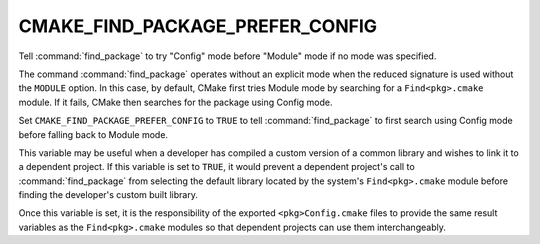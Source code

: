 CMAKE_FIND_PACKAGE_PREFER_CONFIG
---------------------------------

.. versionadded:: 3.15

Tell :command:`find_package` to try "Config" mode before "Module" mode if no
mode was specified.

The command :command:`find_package` operates without an explicit mode when
the reduced signature is used without the ``MODULE`` option. In this case,
by default, CMake first tries Module mode by searching for a
``Find<pkg>.cmake`` module.  If it fails, CMake then searches for the package
using Config mode.

Set ``CMAKE_FIND_PACKAGE_PREFER_CONFIG`` to ``TRUE`` to tell
:command:`find_package` to first search using Config mode before falling back
to Module mode.

This variable may be useful when a developer has compiled a custom version of
a common library and wishes to link it to a dependent project.  If this
variable is set to ``TRUE``, it would prevent a dependent project's call
to :command:`find_package` from selecting the default library located by the
system's ``Find<pkg>.cmake`` module before finding the developer's custom
built library.

Once this variable is set, it is the responsibility of the exported
``<pkg>Config.cmake`` files to provide the same result variables as the
``Find<pkg>.cmake`` modules so that dependent projects can use them
interchangeably.
